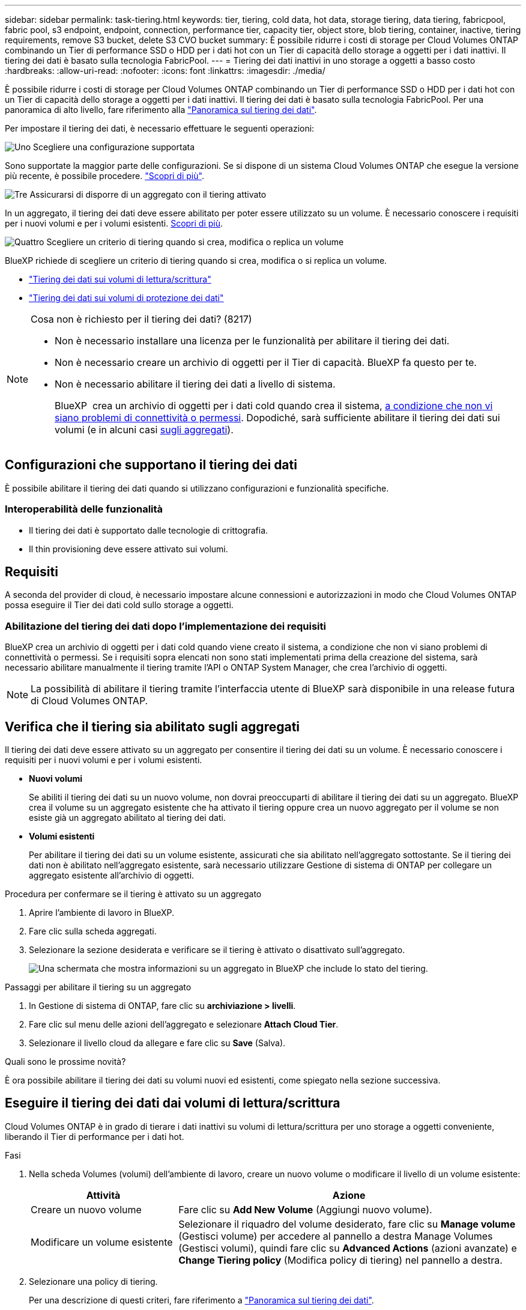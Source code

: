 ---
sidebar: sidebar 
permalink: task-tiering.html 
keywords: tier, tiering, cold data, hot data, storage tiering, data tiering, fabricpool, fabric pool, s3 endpoint, endpoint, connection, performance tier, capacity tier, object store, blob tiering, container, inactive, tiering requirements, remove S3 bucket, delete S3 CVO bucket 
summary: È possibile ridurre i costi di storage per Cloud Volumes ONTAP combinando un Tier di performance SSD o HDD per i dati hot con un Tier di capacità dello storage a oggetti per i dati inattivi. Il tiering dei dati è basato sulla tecnologia FabricPool. 
---
= Tiering dei dati inattivi in uno storage a oggetti a basso costo
:hardbreaks:
:allow-uri-read: 
:nofooter: 
:icons: font
:linkattrs: 
:imagesdir: ./media/


[role="lead"]
È possibile ridurre i costi di storage per Cloud Volumes ONTAP combinando un Tier di performance SSD o HDD per i dati hot con un Tier di capacità dello storage a oggetti per i dati inattivi. Il tiering dei dati è basato sulla tecnologia FabricPool. Per una panoramica di alto livello, fare riferimento alla link:concept-data-tiering.html["Panoramica sul tiering dei dati"].

Per impostare il tiering dei dati, è necessario effettuare le seguenti operazioni:

.image:https://raw.githubusercontent.com/NetAppDocs/common/main/media/number-1.png["Uno"] Scegliere una configurazione supportata
[role="quick-margin-para"]
Sono supportate la maggior parte delle configurazioni. Se si dispone di un sistema Cloud Volumes ONTAP che esegue la versione più recente, è possibile procedere. link:task-tiering.html#configurations-that-support-data-tiering["Scopri di più"].

.image:https://raw.githubusercontent.com/NetAppDocs/common/main/media/number-2.png["Due"] Garantire la connettività tra Cloud Volumes ONTAP e lo storage a oggetti
[role="quick-margin-list"]
ifdef::aws[]

* Per AWS, è necessario un endpoint VPC per S3. <<Requisiti per il tiering dei dati cold in AWS S3,Scopri di più>>.


endif::aws[]

ifdef::azure[]

* Per Azure, non sarà necessario eseguire alcuna operazione se BlueXP dispone delle autorizzazioni necessarie. <<Requisiti per il tiering dei dati cold nello storage Azure Blob,Scopri di più>>.


endif::azure[]

ifdef::gcp[]

* Per Google Cloud, è necessario configurare la subnet per Private Google Access e impostare un account di servizio. <<Requisiti per tierare i dati cold in un bucket di storage Google Cloud,Scopri di più>>.


endif::gcp[]

.image:https://raw.githubusercontent.com/NetAppDocs/common/main/media/number-3.png["Tre"] Assicurarsi di disporre di un aggregato con il tiering attivato
[role="quick-margin-para"]
In un aggregato, il tiering dei dati deve essere abilitato per poter essere utilizzato su un volume. È necessario conoscere i requisiti per i nuovi volumi e per i volumi esistenti. <<Ensuring that tiering is enabled on aggregates,Scopri di più>>.

.image:https://raw.githubusercontent.com/NetAppDocs/common/main/media/number-4.png["Quattro"] Scegliere un criterio di tiering quando si crea, modifica o replica un volume
[role="quick-margin-para"]
BlueXP richiede di scegliere un criterio di tiering quando si crea, modifica o si replica un volume.

[role="quick-margin-list"]
* link:task-tiering.html#tiering-data-from-read-write-volumes["Tiering dei dati sui volumi di lettura/scrittura"]
* link:task-tiering.html#tiering-data-from-data-protection-volumes["Tiering dei dati sui volumi di protezione dei dati"]


[NOTE]
.Cosa non è richiesto per il tiering dei dati? (8217)
====
* Non è necessario installare una licenza per le funzionalità per abilitare il tiering dei dati.
* Non è necessario creare un archivio di oggetti per il Tier di capacità. BlueXP fa questo per te.
* Non è necessario abilitare il tiering dei dati a livello di sistema.
+
BlueXP  crea un archivio di oggetti per i dati cold quando crea il sistema, <<Enabling data tiering after implementing the requirements,a condizione che non vi siano problemi di connettività o permessi>>. Dopodiché, sarà sufficiente abilitare il tiering dei dati sui volumi (e in alcuni casi <<Ensuring that tiering is enabled on aggregates,sugli aggregati>>).



====


== Configurazioni che supportano il tiering dei dati

È possibile abilitare il tiering dei dati quando si utilizzano configurazioni e funzionalità specifiche.

ifdef::aws[]



=== Supporto in AWS

* Il tiering dei dati è supportato in AWS a partire da Cloud Volumes ONTAP 9.2.
* Il livello di performance può essere SSD General Purpose (gp3 o gp2) o SSD IOPS con provisioning (io1).
+

NOTE: Si sconsiglia di eseguire il tiering dei dati sullo storage a oggetti quando si utilizzano HDD ottimizzati per il throughput (st1).



endif::aws[]

ifdef::azure[]



=== Supporto in Azure

* Il tiering dei dati è supportato in Azure come segue:
+
** Versione 9.4 in con sistemi a nodo singolo
** Versione 9.6 in con coppie ha


* Il Tier di performance può essere costituito da dischi gestiti da SSD Premium, dischi gestiti da SSD Standard o dischi gestiti da HDD Standard.


endif::azure[]

ifdef::gcp[]



=== Supporto in Google Cloud

* Il tiering dei dati è supportato in Google Cloud a partire da Cloud Volumes ONTAP 9.6.
* Il Tier di performance può essere costituito da dischi persistenti SSD, dischi persistenti bilanciati o dischi persistenti standard.


endif::gcp[]



=== Interoperabilità delle funzionalità

* Il tiering dei dati è supportato dalle tecnologie di crittografia.
* Il thin provisioning deve essere attivato sui volumi.




== Requisiti

A seconda del provider di cloud, è necessario impostare alcune connessioni e autorizzazioni in modo che Cloud Volumes ONTAP possa eseguire il Tier dei dati cold sullo storage a oggetti.

ifdef::aws[]



=== Requisiti per il tiering dei dati cold in AWS S3

Assicurarsi che Cloud Volumes ONTAP disponga di una connessione a S3. Il modo migliore per fornire tale connessione consiste nella creazione di un endpoint VPC per il servizio S3. Per istruzioni, fare riferimento alla https://docs.aws.amazon.com/AmazonVPC/latest/UserGuide/vpce-gateway.html#create-gateway-endpoint["Documentazione AWS: Creazione di un endpoint gateway"^] .

Quando si crea l'endpoint VPC, assicurarsi di selezionare la regione, il VPC e la tabella di routing che corrispondono all'istanza di Cloud Volumes ONTAP. È inoltre necessario modificare il gruppo di protezione per aggiungere una regola HTTPS in uscita che abilita il traffico all'endpoint S3. In caso contrario, Cloud Volumes ONTAP non può connettersi al servizio S3.

In caso di problemi, fare riferimento a https://aws.amazon.com/premiumsupport/knowledge-center/connect-s3-vpc-endpoint/["AWS Support Knowledge Center: Perché non è possibile connettersi a un bucket S3 utilizzando un endpoint VPC gateway?"^].

endif::aws[]

ifdef::azure[]



=== Requisiti per il tiering dei dati cold nello storage Azure Blob

Non è necessario impostare una connessione tra il Tier di performance e il Tier di capacità, purché BlueXP disponga delle autorizzazioni necessarie. BlueXP abilita un endpoint del servizio VNET se il ruolo personalizzato per il connettore dispone delle seguenti autorizzazioni:

[source, json]
----
"Microsoft.Network/virtualNetworks/subnets/write",
"Microsoft.Network/routeTables/join/action",
----
Il ruolo personalizzato include le autorizzazioni per impostazione predefinita. https://docs.netapp.com/us-en/bluexp-setup-admin/reference-permissions-azure.html["Visualizzare l'autorizzazione Azure per il connettore"^]

endif::azure[]

ifdef::gcp[]



=== Requisiti per tierare i dati cold in un bucket di storage Google Cloud

* La subnet in cui risiede Cloud Volumes ONTAP deve essere configurata per l'accesso privato a Google. Per istruzioni, fare riferimento a. https://cloud.google.com/vpc/docs/configure-private-google-access["Documentazione Google Cloud: Configurazione di Private Google Access"^].
* È necessario allegare un account di servizio a Cloud Volumes ONTAP.
+
link:task-creating-gcp-service-account.html["Scopri come configurare questo account di servizio"].

+
Quando si crea un ambiente di lavoro Cloud Volumes ONTAP, viene richiesto di selezionare questo account di servizio.

+
Se non si seleziona un account di servizio durante l'implementazione, è necessario chiudere Cloud Volumes ONTAP, accedere alla console di Google Cloud, quindi collegare l'account di servizio alle istanze di Cloud Volumes ONTAP. È quindi possibile attivare il tiering dei dati come descritto nella sezione successiva.

* Per crittografare il bucket con chiavi di crittografia gestite dal cliente, abilitare il bucket di storage Google Cloud per l'utilizzo della chiave.
+
link:task-setting-up-gcp-encryption.html["Scopri come utilizzare le chiavi di crittografia gestite dal cliente con Cloud Volumes ONTAP"].



endif::gcp[]



=== Abilitazione del tiering dei dati dopo l'implementazione dei requisiti

BlueXP crea un archivio di oggetti per i dati cold quando viene creato il sistema, a condizione che non vi siano problemi di connettività o permessi. Se i requisiti sopra elencati non sono stati implementati prima della creazione del sistema, sarà necessario abilitare manualmente il tiering tramite l'API o ONTAP System Manager, che crea l'archivio di oggetti.


NOTE: La possibilità di abilitare il tiering tramite l'interfaccia utente di BlueXP sarà disponibile in una release futura di Cloud Volumes ONTAP.



== Verifica che il tiering sia abilitato sugli aggregati

Il tiering dei dati deve essere attivato su un aggregato per consentire il tiering dei dati su un volume. È necessario conoscere i requisiti per i nuovi volumi e per i volumi esistenti.

* *Nuovi volumi*
+
Se abiliti il tiering dei dati su un nuovo volume, non dovrai preoccuparti di abilitare il tiering dei dati su un aggregato. BlueXP crea il volume su un aggregato esistente che ha attivato il tiering oppure crea un nuovo aggregato per il volume se non esiste già un aggregato abilitato al tiering dei dati.

* *Volumi esistenti*
+
Per abilitare il tiering dei dati su un volume esistente, assicurati che sia abilitato nell'aggregato sottostante. Se il tiering dei dati non è abilitato nell'aggregato esistente, sarà necessario utilizzare Gestione di sistema di ONTAP per collegare un aggregato esistente all'archivio di oggetti.



.Procedura per confermare se il tiering è attivato su un aggregato
. Aprire l'ambiente di lavoro in BlueXP.
. Fare clic sulla scheda aggregati.
. Selezionare la sezione desiderata e verificare se il tiering è attivato o disattivato sull'aggregato.
+
image:screenshot_aggregate_tiering_enabled.png["Una schermata che mostra informazioni su un aggregato in BlueXP che include lo stato del tiering."]



.Passaggi per abilitare il tiering su un aggregato
. In Gestione di sistema di ONTAP, fare clic su *archiviazione > livelli*.
. Fare clic sul menu delle azioni dell'aggregato e selezionare *Attach Cloud Tier*.
. Selezionare il livello cloud da allegare e fare clic su *Save* (Salva).


.Quali sono le prossime novità?
È ora possibile abilitare il tiering dei dati su volumi nuovi ed esistenti, come spiegato nella sezione successiva.



== Eseguire il tiering dei dati dai volumi di lettura/scrittura

Cloud Volumes ONTAP è in grado di tierare i dati inattivi su volumi di lettura/scrittura per uno storage a oggetti conveniente, liberando il Tier di performance per i dati hot.

.Fasi
. Nella scheda Volumes (volumi) dell'ambiente di lavoro, creare un nuovo volume o modificare il livello di un volume esistente:
+
[cols="30,70"]
|===
| Attività | Azione 


| Creare un nuovo volume | Fare clic su *Add New Volume* (Aggiungi nuovo volume). 


| Modificare un volume esistente | Selezionare il riquadro del volume desiderato, fare clic su *Manage volume* (Gestisci volume) per accedere al pannello a destra Manage Volumes (Gestisci volumi), quindi fare clic su *Advanced Actions* (azioni avanzate) e *Change Tiering policy* (Modifica policy di tiering) nel pannello a destra. 
|===
. Selezionare una policy di tiering.
+
Per una descrizione di questi criteri, fare riferimento a link:concept-data-tiering.html["Panoramica sul tiering dei dati"].

+
*Esempio*

+
image:screenshot_volumes_change_tiering_policy.png["Schermata che mostra le opzioni disponibili per modificare i criteri di tiering per un volume."]

+
BlueXP crea un nuovo aggregato per il volume se non esiste già un aggregato abilitato al tiering dei dati.





== Eseguire il tiering dei dati dai volumi di data Protection

Cloud Volumes ONTAP può eseguire il tiering dei dati da un volume di protezione dei dati a un livello di capacità. Se si attiva il volume di destinazione, i dati si spostano gradualmente al livello di performance man mano che vengono letti.

.Fasi
. Dal menu di navigazione a sinistra, selezionare *Storage > Canvas*.
. Nella pagina Canvas, selezionare l'ambiente di lavoro che contiene il volume di origine, quindi trascinarlo nell'ambiente di lavoro in cui si desidera replicare il volume.
. Seguire le istruzioni fino a raggiungere la pagina di tiering e abilitare il tiering dei dati allo storage a oggetti.
+
*Esempio*

+
image:screenshot_replication_tiering.gif["Schermata che mostra l'opzione di tiering S3 durante la replica di un volume."]

+
Per informazioni sulla replica dei dati, fare riferimento a https://docs.netapp.com/us-en/bluexp-replication/task-replicating-data.html["Replica dei dati da e verso il cloud"^].





== Modificare la classe di archiviazione per i dati a più livelli

Dopo aver implementato Cloud Volumes ONTAP, è possibile ridurre i costi di storage modificando la classe di storage per i dati inattivi a cui non è stato effettuato l'accesso per 30 giorni. I costi di accesso sono più elevati se si accede ai dati, pertanto è necessario prendere in considerazione questo aspetto prima di modificare la classe di storage.

La classe di storage per i dati a più livelli è estesa a tutto il sistema, non a ​it per volume.

Per informazioni sulle classi di archiviazione supportate, fare riferimento a link:concept-data-tiering.html["Panoramica sul tiering dei dati"].

.Fasi
. Dall'ambiente di lavoro, fare clic sull'icona del menu, quindi su *Storage CLASSES* o *Blob Storage Tiering*.
. Scegliere una classe di storage e fare clic su *Save* (Salva).




== Modifica del rapporto di spazio libero per il tiering dei dati

Il rapporto di spazio libero per il tiering dei dati definisce la quantità di spazio libero richiesta su SSD/HDD Cloud Volumes ONTAP durante il tiering dei dati sullo storage a oggetti. L'impostazione predefinita è 10% di spazio libero, ma è possibile modificare l'impostazione in base ai requisiti.

Ad esempio, è possibile scegliere meno del 10% di spazio libero per assicurarsi di utilizzare la capacità acquistata. BlueXP può quindi acquistare dischi aggiuntivi quando è richiesta capacità aggiuntiva (fino a raggiungere il limite di dischi per l'aggregato).


CAUTION: Se lo spazio non è sufficiente, Cloud Volumes ONTAP non è in grado di spostare i dati e potrebbe riscontrare un peggioramento delle prestazioni. Qualsiasi modifica deve essere eseguita con cautela. In caso di dubbi, contatta il supporto NetApp per ricevere assistenza.

Il rapporto è importante per gli scenari di disaster recovery perché, man mano che i dati vengono letti dall'archivio a oggetti, Cloud Volumes ONTAP sposta i dati su SSD/HDD per offrire performance migliori. Se lo spazio non è sufficiente, Cloud Volumes ONTAP non può spostare i dati. Prenditi in considerazione questo aspetto quando modifichi il rapporto in modo da poter soddisfare i tuoi requisiti di business.

.Fasi
. Nella parte superiore destra della console BlueXP, fai clic sull'icona *Impostazioni* e seleziona *Impostazioni Cloud Volumes ONTAP*.
+
image:screenshot_settings_icon.png["Una schermata che mostra l'icona Settings (Impostazioni) in alto a destra della console BlueXP."]

. In *Capacity*, fare clic su *aggregate Capacity Thresholds - Free Space Ratio for Data Tiering*.
. Modificare il rapporto dello spazio libero in base alle proprie esigenze e fare clic su *Save* (Salva).




== Modificare il periodo di raffreddamento per la policy di tiering automatico

Se è stato attivato il tiering dei dati su un volume Cloud Volumes ONTAP utilizzando la policy di tiering _auto_, è possibile regolare il periodo di raffreddamento predefinito in base alle esigenze aziendali. Questa azione è supportata solo utilizzando ONTAP CLI e API.

Il periodo di raffreddamento è il numero di giorni in cui i dati utente di un volume devono rimanere inattivi prima che vengano considerati "freddi" e spostati nello storage a oggetti.

Il periodo di raffreddamento predefinito per il criterio di tiering automatico è di 31 giorni. È possibile modificare il periodo di raffreddamento come segue:

* 9.8 o successivo: da 2 giorni a 183 giorni
* 9.7 o precedente: da 2 giorni a 63 giorni


.Fase
. Utilizzare il parametro _minimumCoolingDays_ con la richiesta API durante la creazione di un volume o la modifica di un volume esistente.




== Rimuovere una benna S3 durante la messa fuori servizio di un ambiente di lavoro

Quando si decommissiona l'ambiente, è possibile eliminare un bucket S3 con il tiering dei dati da un ambiente di lavoro Cloud Volumes ONTAP.

È possibile eliminare il bucket S3 solo se:

* L'ambiente di lavoro Cloud Volume ONTAP viene eliminato da BlueXP .
* Tutti gli oggetti vengono eliminati dal bucket e il bucket S3 è vuoto.


Quando si decommissiona un ambiente di lavoro Cloud Volumes ONTAP, il bucket S3 creato per l'ambiente non viene eliminato automaticamente. Ma rimane in uno stato orfano per prevenire qualsiasi perdita accidentale di dati. È possibile eliminare gli oggetti nel bucket, quindi rimuovere il bucket S3 stesso o conservarlo per un utilizzo successivo. Fare riferimento alla https://docs.netapp.com/us-en/ontap-cli/vserver-object-store-server-bucket-delete.html#description["ONTAP CLI: Eliminazione bucket object-store-server vserver"^].
